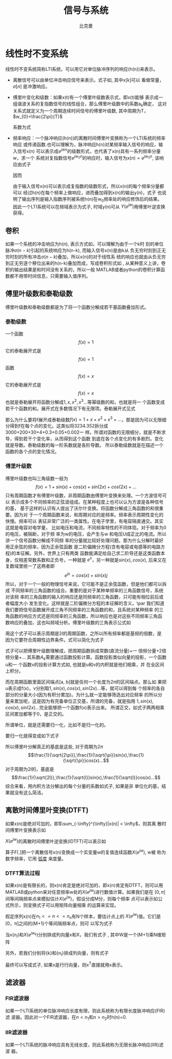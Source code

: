 #+title: 信号与系统
#+author: 比克曼
#+latex_class: org-latex-pdf 
#+latex: \newpage 


* 线性时不变系统
线性时不变系统简称LTI系统，可以用它对单位脉冲序列的响应(h(n))来表示。
- 离散信号可以由单位冲击响应信号来表示。式子如\ref{equ-sigma}, 其中x[k]可以
  看做常量，\(\sigma[n]\) 是冲激响应。
  \begin{equation}
  \label{equ-sigma}
   x[n]=\sum_{k=-\infty}^{+\infty}x[k]\sigma[n-k]
  \end{equation}
- 傅里叶变化和级数：如果x(t)有一个傅里叶级数表示式\ref{equ-xt}，即x(t)能够
  表示成一组谐波关系的复指数信号的线性组合，那么傅里叶级数中的系数a_{k}确定，
  这对关系式就定义为一个周期连续时间信号的傅里叶级数, 其中周期为T，
  \(w_{0}=\frac{2\pi}{T}\) 
  \begin{equation}
  \label{equ-xt}
   x(t)=\sum_{-\infty{}}^{+\infty{}}a_{k}e^{jkw_{0}t}
  \end{equation}
  系数为式\ref{equ-ak}
  \begin{equation}
  \label{equ-ak}
   a_{k}=\frac{\int_{T}x(t)e^{-jkw_{0}t}\mathrm{d}t}{T}
  \end{equation}
- 频率响应：一个脉冲响应(h(n))的离散时间傅里叶变换称为一个LTI系统的频率响应
  或传递函数.也可以理解为，脉冲响应h(n)对某频率输入信号的响应，输入信号x(n)
  可以表示成\(e^{jwn}\)的级数形式，也代表了x(n)具有一系列频率分量w，求一个
  系统对复指数信号\(e^{jw_{0}n}\)的响应时，输入信号为\(x(n)=e^{jw_{0}n}\),
  该响应由式子\ref{equ-ejwnhn}
  \begin{equation}
  \label{equ-ejwnhn}
  x(n)=e^{jw_{0}n} \Rightarrow h(n) \Rightarrow y(n)=h(n)*e^{jw_{0}n}
  \end{equation}
  因而
  \begin{equation}
  \label{equ-whn}
  y(n)=h(n)*e^{jw_{0}n}=\sum_{k=-\infty}^{\infty}h(k)e^{jw_{0}(n-k)}
      = [\sum_{k=-\infty}^{\infty}h(k)e^{-jw_{0}k}]e^{jw_{0}n} 
      = [F[h(n)]|_{w=w_{0}}]e^{jw_{0}n}
  \end{equation}
  由于输入信号x(n)可以表示成复指数的级数形式，所以x(n)的每个频率分量都可以
  经过h(n)在每个频率上做响应，进而叠加得到x(n)的输出y(n)，式子\ref{equ-whn}
  也说明了输出序列是输入指数序列被系统h(n)在w_{0}频率处的响应修饰后的结果。
  因此一个LTI系统可以在频域表示为式子\ref{equ-frqzone}, 时域y(n)可从
  \(Y(e^{jw})\)用傅里叶逆变换获得。 
  \begin{equation}
  \label{equ-frqzone}
  X(e^{jw}) \Rightarrow H(e^{jw}) \Rightarrow Y(e^{jw})=H(e^{jw})X(e^{jw})
  \end{equation}
** 卷积
如果一个系统的冲击响应为h(n), 表示方式如\ref{equ-hn}，可以理解为由于一个k时
刻的单位脉冲\(\sigma{}(n-k)\)引起的系统响应为h(n-k), 而输入信号x(n)是由k从
负无穷时刻到正无穷时刻的所有冲击\(\sigma{}(n-k)\)叠加，所以x(n)的对于线性系
统的响应也就由从负无穷到正无穷逐个移位出来的h(n-k)叠加而成，写成卷积形式如
\ref{equ-conv}, 从某种意义上讲，卷积的输出结果是和时间没有关系的，所以一般
MATLAB或者python的卷积计算函数都不用带时间信息，只需要输入值序列。
\begin{equation}
\label{equ-hn}
 \sigma{}(n-k) \Rightarrow h(n-k)
\end{equation}
\begin{equation}
\label{equ-conv}
 y(n) = x(n)*h(n) 
\end{equation}
** 傅里叶级数和泰勒级数
傅里叶级数和泰勒级数都是为了将一个函数分解成若干基函数叠加形式。
*** 泰勒级数
一个函数
$$f(x)=1$$ 
它的泰勒展开式是
$$f(x)=1$$ 
函数
$$f(x)=x$$ 
它的泰勒展开式是
$$f(x)=x$$ 
也就是泰勒展开将函数分解成\(1, x, x^{2}, x^{3}...\)等幂级数的和，也就是将一
个函数变成若干个函数的和。展开式在多数情况下有无限项。泰勒展开式见式
\ref{equ-taile}
\begin{equation}
\label{equ-taile}
f(x)=\sum_{n=0}^{\infty}\frac{f^{(n)}(x_{0})}{n!}(x-x_{0})^{n}
    = f(x_{0})+f^{'}(x_{0})(x-x_{0})+\frac{f^{''}(x_{0})}{2!}(x-x_{0})^{2}...
\end{equation}
那么为什么要将f展开成泰勒级数\(f(x)=1+x+x^{2}+x^{3}+...\)，那是因为可以无限细
分得到f在每个点的变化。这类似将3234.352拆分成3000+200+30+4+0.3+0.05+0.002一
样。所谓对函数的无限细分，就是不断求导，得到若干个变化率，从而得到这个函数
到底在各个点变化的有多剧烈。变化就是导数。泰勒级数的每一阶系数就是各阶导数。
所以泰勒级数就是在描述一个函数的各个点的变化情况。
*** 傅里叶级数
傅里叶级数也叫三角级数一般为
$$f(x)=1+sin(x)+cos(x)+sin(2x)+cos(2x)+... $$ 
只有周期函数才有傅里叶级数，非周期函数由傅里叶变换来处理。一个方波信号可以
表示成多个不同频率的正弦波组成。在某种程度上也可以认为方波是各种信号的基，
基于这样的认识有人提出了沃尔什变换。将函数分解成三角函数的和很重要。因为对
于一个周期函数来说，和周期对应的是频率。频率表示周期性变化的快慢。频率可以
表征非常广泛的一类属性。在电子学里，有电容隔直通交。其实这就是电容对电学量，
比如电压和电流，不同频率特性的不同体现。对于频率为0 的电压，被隔断，对于频
率为w的电压，会产生与w 和电压U成正比的电流。所以讲一个信号函数分解成不同频
率的分量就比较好处理问题。那为什么分解时最好用正余弦的频率，因为正余弦函数
是二阶偏微分方程(含有电容或电感等的电路方程)的本征解。另外，世界上只有两类
函数能满足给自己求二阶导还是这类函数本身，仅相差常数系数和正负号，一种就是 
\(e^{x}\)，另一种就是\(sin(x), cos(x)\), 后来又在复数域里统一了这两者即
$$e^{jx}=cos(x)+sin(x)j$$ 
所以，对于一个一般的物理信号来说，它可能不是正余弦函数，但是他们都可以拆成
不同频率的三角函数的组合。重要的是对于某种单频率的三角函数信号，系统对该频
率的三角函数的输入的响应还是同频率的三角函数，只可能有相位前后或者幅度大小
发生变化。这样就是二阶偏微分方程的本征解的含义。\par
我们知道我们要把信号函数展开成三角不同频率的三角函数的和，且系统对某种频率
的三角函数的响应方式还是同频率的三角函数，所以响应也是对这些不同频率三角函
数响应的叠加，这也叫频域分析。傅里叶级数的三角表示公式如\ref{equ-flysj}
\begin{equation}
\label{equ-flysj}
f(x)=a_{0}+\sum_{n=l}^{\infty}(a_{n}cos\frac{n\pi x}{l}+b_{n}sin\frac{n\pi x}{l})
\end{equation}
用这个式子可以表示周期是\(2l\)的周期函数，之所以所有频率都是基频的倍数，是
因为它要符合周期性边界条件。式\ref{equ-flysj}可以简化为式子\ref{equ-flysjj}
\begin{equation}
\label{equ-flysjj}
f(x)=a_{0}+A_{1}sin(w_{1}x+phi_{1})+A_{2}sin(2w_{2}x+phi_{2})+...
\end{equation} 
式子\ref{equ-flysjj}可以把傅里叶级数理解成，把周期函数拆成常数(直流分量)+一
倍频分量+2倍频分量+...
其系数\(A_{k}\)需要通过函数投影计算。函数投影类似向量的投影，一个函数u和一
个函数v的投影计算方式如\ref{equ-fun-dot}, 也就是u和v的内积就是他们相乘，并
在全区间上积分。
\begin{equation}
\label{equ-fun-dot}
<u, v> := \int_{a}^{b}u(x)\hat{v}(x)dx
\end{equation}
而在周期函数里面区间端点[a, b]就是任何一个长度为\(2\pi\)的区间端点。那么如
果把u表示成f(x)，v分别取\(1, sin(x), cos(x), sin(2x)...\)等，就可以得到每
个频率的各自部分的分量大小(因为有积分累加)。为什么就一定能够筛选出对应频率
的所以分量来累加呢，这是因为有完备单位正交基，所谓的完备，就是指用
\(1, sin(x), cos(x), sin(2x)...\)完全能够把一个函数f(x)表示出来。
所谓正交，如式子\ref{equ-zj}两两相乘区间累加都等于0，是正交的。
\begin{equation}
\label{equ-zj}
\int_{0}^{2\pi}1*sin(x)dx=0, 
\int_{0}^{2\pi}sin(mx)*cos(nx)dx=0, 
\int_{0}^{2\pi}sin(mx)*sin(nx)dx=0, 
\end{equation}
所谓单位，就是还需要归一化，比如\ref{equ-notuni}不是归一化的。
\begin{equation}
\label{equ-notuni}
\int_{0}^{2\pi}1*1dx=2\pi
\int_{0}^{2\pi}sin(kx)*sin(kx)dx=pi
\end{equation}
要归一化就得变成如下式子
\begin{equation}
\int_{0}^{2\pi}\frac{1}{\sqrt{2\pi}}*\frac{1}{\sqrt{2\pi}}dx=1
\int_{0}^{2\pi}\frac{1}{\sqrt{\pi}}sin(kx)*\frac{1}{\sqrt{\pi}}sin(kx)dx=1
\end{equation}
所以傅里叶分解真正的基底是这些, 对于周期为\(2\pi\)
$$\frac{1}{\sqrt{2\pi}},\frac{1}{\sqrt{\pi}}sin(x),\frac{1}{\sqrt{\pi}}cos(x)...$$ 
对于周期为\(2l\)的，基底是
$$\frac{1}{\sqrt{2l}},\frac{1}{\sqrt{l}}sin(x),\frac{1}{\sqrt{l}}cos(x)...$$
综合来看，用内积方法分解出的每个分量的系数如式子\ref{equ-neijfly}, 如果是非
单位化的基，结果就没有这么简洁。
\begin{equation}
\label{equ-neijfly}
a_{0} = \frac{\int_{-l}^{l}f(x)dx}{2l}
a_{n} = \frac{\int_{-l}^{l}f(x)cos(\frac{n\pi x}{l})dx}{l}
b_{n} = \frac{\int_{-l}^{l}f(x)sin(\frac{n\pi x}{l})dx}{l}
\end{equation}



** 离散时间傅里叶变换(DTFT)
如果x(n)是绝对可加的，即\(\sum_{-\infty}^{\infty}|x(n)| < \infty\)，则其离
散时间傅里叶变换表示如\ref{equ-xjw}
\begin{equation}
\label{equ-xjw}
 X(e^{jw}) \Rightarrow F[x(n)]=\sum_{-\infty}^{\infty}x(n)e^{-jwn}
\end{equation}
\(X(e^{jw})\)的离散时间傅里叶逆变换(IDTFT)可以表示如\ref{equ-xn}
\begin{equation}
\label{equ-xn}
 x(n) \Rightarrow F^{-1}[X(e^{jw})]=\frac{1}{2\pi}\int_{-\pi}^{\pi}X(e^{jw})e^{jwn}dw
\end{equation}
算子F[.]把一个离散信号x(n)变换成一个实变量w的复值连续函数\(X(e^{jw})\), w被
称为数字频率，它用 _弧度_ 来度量。
*** DTFT算法过程
如果x(n)是有限长的，则x(n)肯定是绝对可加的，即x(n)肯定有DTFT，则可以用
MATLAB或python来对任意频率w处的\(X(e^{jw})\)进行数值计算。如果我们是在
\([0, \pi]\)间等间隔频率点来模拟估计\(X(e^{jw})\)，假设分成M分，则每个频率
点可以表示如公式\ref{equ-wk}所示，则变换式子\ref{equ-xjw}可以用矩阵向量相乘
的运算来实现。
\begin{equation}
\label{equ-wk}
w_{k} \Rightarrow \frac{\pi}{M}k, (k = 0, 1, ...,M)
\end{equation}
假定序列x(n)在\(n_{1}<= n <=n_{n}\)有N个样本，要估计点\ref{equ-wk}上的
\(X(e^{jw})\)值。它们是[0，\pi]之间的(M+1)个等间隔频率点，则\ref{equ-xjw}可
以写为式子\ref{equ-xjw2}
\begin{equation}
\label{equ-xjw2}
 X(e^{jw_{k}})=\sum_{l=1}^{N}e^{-j(\pi/M)kn_{l}*x(n_{l})}, (k=0, 1, ..., M)
\end{equation}
当\({x(n_{l})}\)和\({X(e^{jw_{k}})}\)分别排成列向量x和X，我们有式子
\ref{equ-vec}, 其中W是一个(M+1)乘N维矩阵
\begin{equation}
\label{equ-vec}
 X = Wx
\end{equation}
另外，若我们分别将{k}和{n_{l}}排成列向量，则有式子\ref{equ-wvec}
\begin{equation}
\label{equ-wvec}
 W = [e^{-j\frac{\pi}{M}k^{T}n}]
\end{equation}
最终可以写成式子\ref{equ-fvec}, 如果x是行行向量，则x^{T}直接就用x表示。
\begin{equation}
\label{equ-fvec}
 X^{T} = x^{T}[e^{-j\frac{\pi}{M}n^{T}k}]
\end{equation}
** 滤波器
*** FIR滤波器
如果一个LTI系统的单位脉冲响应长度有限，则此系统称为有限长度脉冲响应(FIR)滤
波器。因此对一个FIR滤波器，在\(n<n_{1}\)和\(n>n_{2}\)时h(n)=0.
*** IIR滤波器
如果一个LTI系统的脉冲响应具有无线长度，则此系统称为无限长脉冲响应(IIR)滤波
器。
